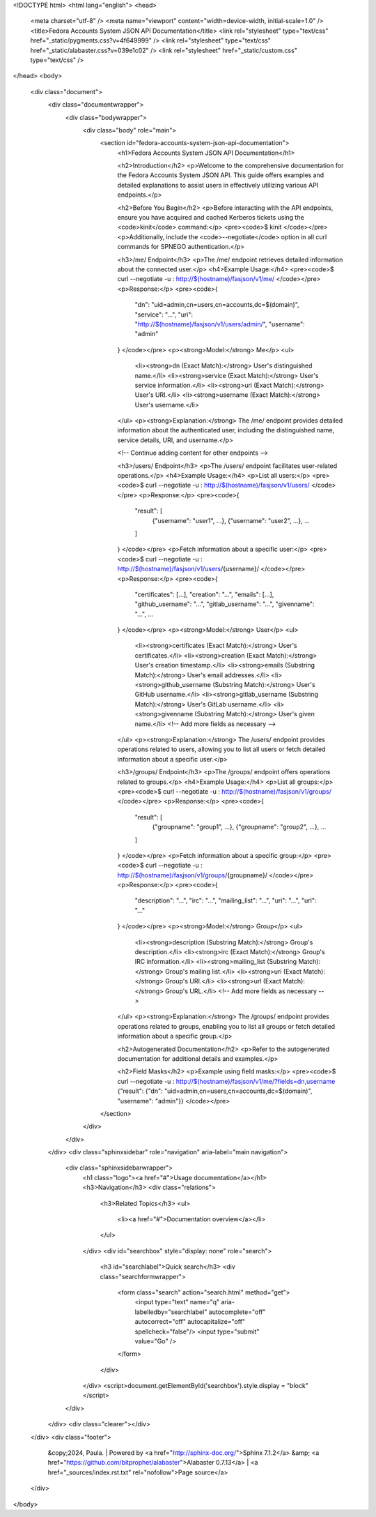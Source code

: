 <!DOCTYPE html>
<html lang="english">
<head>
    <meta charset="utf-8" />
    <meta name="viewport" content="width=device-width, initial-scale=1.0" />
    <title>Fedora Accounts System JSON API Documentation</title>
    <link rel="stylesheet" type="text/css" href="_static/pygments.css?v=4f649999" />
    <link rel="stylesheet" type="text/css" href="_static/alabaster.css?v=039e1c02" />
    <link rel="stylesheet" href="_static/custom.css" type="text/css" />
</head>
<body>
    <div class="document">
        <div class="documentwrapper">
            <div class="bodywrapper">
                <div class="body" role="main">
                    <section id="fedora-accounts-system-json-api-documentation">
                        <h1>Fedora Accounts System JSON API Documentation</h1>

                        <h2>Introduction</h2>
                        <p>Welcome to the comprehensive documentation for the Fedora Accounts System JSON API. This guide offers examples and detailed explanations to assist users in effectively utilizing various API endpoints.</p>

                        <h2>Before You Begin</h2>
                        <p>Before interacting with the API endpoints, ensure you have acquired and cached Kerberos tickets using the <code>kinit</code> command:</p>
                        <pre><code>$ kinit
                        </code></pre>
                        <p>Additionally, include the <code>--negotiate</code> option in all curl commands for SPNEGO authentication.</p>

                        <h3>/me/ Endpoint</h3>
                        <p>The /me/ endpoint retrieves detailed information about the connected user.</p>
                        <h4>Example Usage:</h4>
                        <pre><code>$ curl --negotiate -u : http://$(hostname)/fasjson/v1/me/
                        </code></pre>
                        <p>Response:</p>
                        <pre><code>{
                          "dn": "uid=admin,cn=users,cn=accounts,dc=$(domain)",
                          "service": "...",
                          "uri": "http://$(hostname)/fasjson/v1/users/admin/",
                          "username": "admin"
                        }
                        </code></pre>
                        <p><strong>Model:</strong> Me</p>
                        <ul>
                            <li><strong>dn (Exact Match):</strong> User's distinguished name.</li>
                            <li><strong>service (Exact Match):</strong> User's service information.</li>
                            <li><strong>uri (Exact Match):</strong> User's URI.</li>
                            <li><strong>username (Exact Match):</strong> User's username.</li>
                        </ul>
                        <p><strong>Explanation:</strong> The /me/ endpoint provides detailed information about the authenticated user, including the distinguished name, service details, URI, and username.</p>

                        <!-- Continue adding content for other endpoints -->

                        <h3>/users/ Endpoint</h3>
                        <p>The /users/ endpoint facilitates user-related operations.</p>
                        <h4>Example Usage:</h4>
                        <p>List all users:</p>
                        <pre><code>$ curl --negotiate -u : http://$(hostname)/fasjson/v1/users/
                        </code></pre>
                        <p>Response:</p>
                        <pre><code>{
                          "result": [
                            {"username": "user1", ...},
                            {"username": "user2", ...},
                            ...
                          ]
                        }
                        </code></pre>
                        <p>Fetch information about a specific user:</p>
                        <pre><code>$ curl --negotiate -u : http://$(hostname)/fasjson/v1/users/{username}/
                        </code></pre>
                        <p>Response:</p>
                        <pre><code>{
                          "certificates": [...],
                          "creation": "...",
                          "emails": [...],
                          "github_username": "...",
                          "gitlab_username": "...",
                          "givenname": "...",
                          ...
                        }
                        </code></pre>
                        <p><strong>Model:</strong> User</p>
                        <ul>
                            <li><strong>certificates (Exact Match):</strong> User's certificates.</li>
                            <li><strong>creation (Exact Match):</strong> User's creation timestamp.</li>
                            <li><strong>emails (Substring Match):</strong> User's email addresses.</li>
                            <li><strong>github_username (Substring Match):</strong> User's GitHub username.</li>
                            <li><strong>gitlab_username (Substring Match):</strong> User's GitLab username.</li>
                            <li><strong>givenname (Substring Match):</strong> User's given name.</li>
                            <!-- Add more fields as necessary -->
                        </ul>
                        <p><strong>Explanation:</strong> The /users/ endpoint provides operations related to users, allowing you to list all users or fetch detailed information about a specific user.</p>

                        <h3>/groups/ Endpoint</h3>
                        <p>The /groups/ endpoint offers operations related to groups.</p>
                        <h4>Example Usage:</h4>
                        <p>List all groups:</p>
                        <pre><code>$ curl --negotiate -u : http://$(hostname)/fasjson/v1/groups/
                        </code></pre>
                        <p>Response:</p>
                        <pre><code>{
                          "result": [
                            {"groupname": "group1", ...},
                            {"groupname": "group2", ...},
                            ...
                          ]
                        }
                        </code></pre>
                        <p>Fetch information about a specific group:</p>
                        <pre><code>$ curl --negotiate -u : http://$(hostname)/fasjson/v1/groups/{groupname}/
                        </code></pre>
                        <p>Response:</p>
                        <pre><code>{
                          "description": "...",
                          "irc": "...",
                          "mailing_list": "...",
                          "uri": "...",
                          "url": "..."
                        }
                        </code></pre>
                        <p><strong>Model:</strong> Group</p>
                        <ul>
                            <li><strong>description (Substring Match):</strong> Group's description.</li>
                            <li><strong>irc (Exact Match):</strong> Group's IRC information.</li>
                            <li><strong>mailing_list (Substring Match):</strong> Group's mailing list.</li>
                            <li><strong>uri (Exact Match):</strong> Group's URI.</li>
                            <li><strong>url (Exact Match):</strong> Group's URL.</li>
                            <!-- Add more fields as necessary -->
                        </ul>
                        <p><strong>Explanation:</strong> The /groups/ endpoint provides operations related to groups, enabling you to list all groups or fetch detailed information about a specific group.</p>

                        <h2>Autogenerated Documentation</h2>
                        <p>Refer to the autogenerated documentation for additional details and examples.</p>

                        <h2>Field Masks</h2>
                        <p>Example using field masks:</p>
                        <pre><code>$ curl --negotiate -u : http://$(hostname)/fasjson/v1/me/?fields=dn,username
                        {"result": {"dn": "uid=admin,cn=users,cn=accounts,dc=$(domain)", "username": "admin"}}
                        </code></pre>
                    </section>
                </div>
            </div>
        </div>
        <div class="sphinxsidebar" role="navigation" aria-label="main navigation">
            <div class="sphinxsidebarwrapper">
                <h1 class="logo"><a href="#">Usage documentation</a></h1>
                <h3>Navigation</h3>
                <div class="relations">
                    <h3>Related Topics</h3>
                    <ul>
                        <li><a href="#">Documentation overview</a></li>
                    </ul>
                </div>
                <div id="searchbox" style="display: none" role="search">
                    <h3 id="searchlabel">Quick search</h3>
                    <div class="searchformwrapper">
                        <form class="search" action="search.html" method="get">
                            <input type="text" name="q" aria-labelledby="searchlabel" autocomplete="off" autocorrect="off" autocapitalize="off" spellcheck="false"/>
                            <input type="submit" value="Go" />
                        </form>
                    </div>
                </div>
                <script>document.getElementById('searchbox').style.display = "block"</script>
            </div>
        </div>
        <div class="clearer"></div>
    </div>
    <div class="footer">
        &copy;2024, Paula.
        |
        Powered by <a href="http://sphinx-doc.org/">Sphinx 7.1.2</a>
        &amp; <a href="https://github.com/bitprophet/alabaster">Alabaster 0.7.13</a>
        |
        <a href="_sources/index.rst.txt" rel="nofollow">Page source</a>
    </div>
</body>
